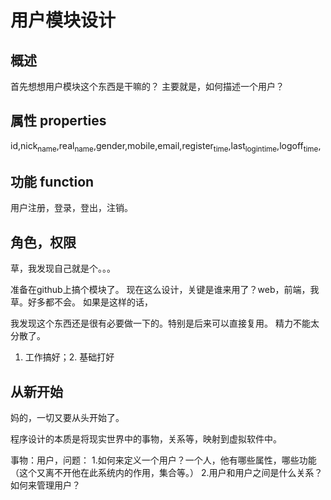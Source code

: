 * 用户模块设计
** 概述
   首先想想用户模块这个东西是干嘛的？
   主要就是，如何描述一个用户？
** 属性 properties
   id,nick_name,real_name,gender,mobile,email,register_time,last_login_time,logoff_time,
** 功能 function
   用户注册，登录，登出，注销。
** 角色，权限
   草，我发现自己就是个。。。


   准备在github上搞个模块了。
   现在这么设计，关键是谁来用了？web，前端，我草。好多都不会。
   如果是这样的话，


   我发现这个东西还是很有必要做一下的。特别是后来可以直接复用。
   精力不能太分散了。
   1. 工作搞好；2. 基础打好

** 从新开始
   妈的，一切又要从头开始了。

   程序设计的本质是将现实世界中的事物，关系等，映射到虚拟软件中。

   事物：用户，问题：
   1.如何来定义一个用户？一个人，他有哪些属性，哪些功能（这个又离不开他在此系统内的作用，集合等。）
   2.用户和用户之间是什么关系？如何来管理用户？
